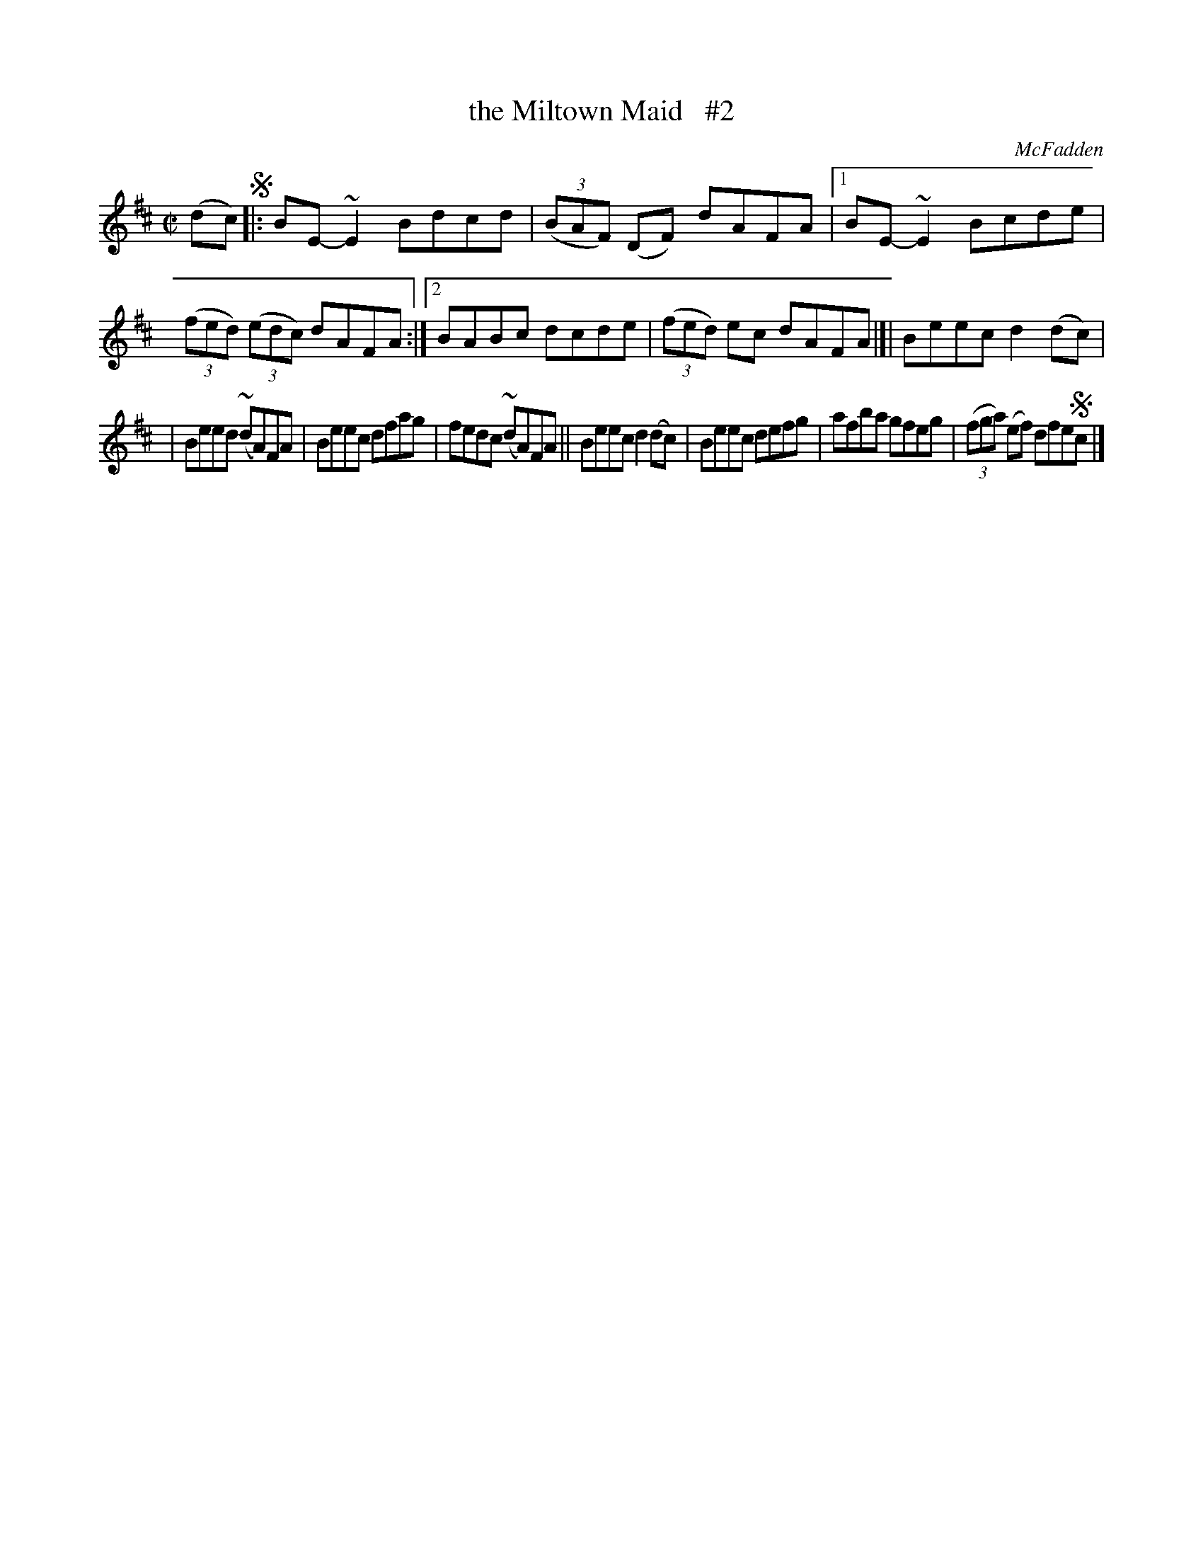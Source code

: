 X: 1329
T: the Miltown Maid   #2
R: reel
O: McFadden
B: O'Neill's 1850 #1329
Z: Trish O'Neil
Z: Compacted via repeats and multiple endings [JC]
M: C|
L: 1/8
K: D	% and/or Em
(dc) !segno!|:\
BE-~E2 Bdcd | (3(BAF) (DF) dAFA |\
[1 BE-~E2Bcde | (3(fed) (3(edc) dAFA :|\
[2 BABc dcde | (3(fed) ec dAFA |]| Beec d2(dc) |
| Beed (~dA)FA | Beec dfag | fedc (~dA)FA ||\
Beec d2(dc) | Beec defg | afba gfeg | (3(fga) (ef) dfe!segno!c |]
